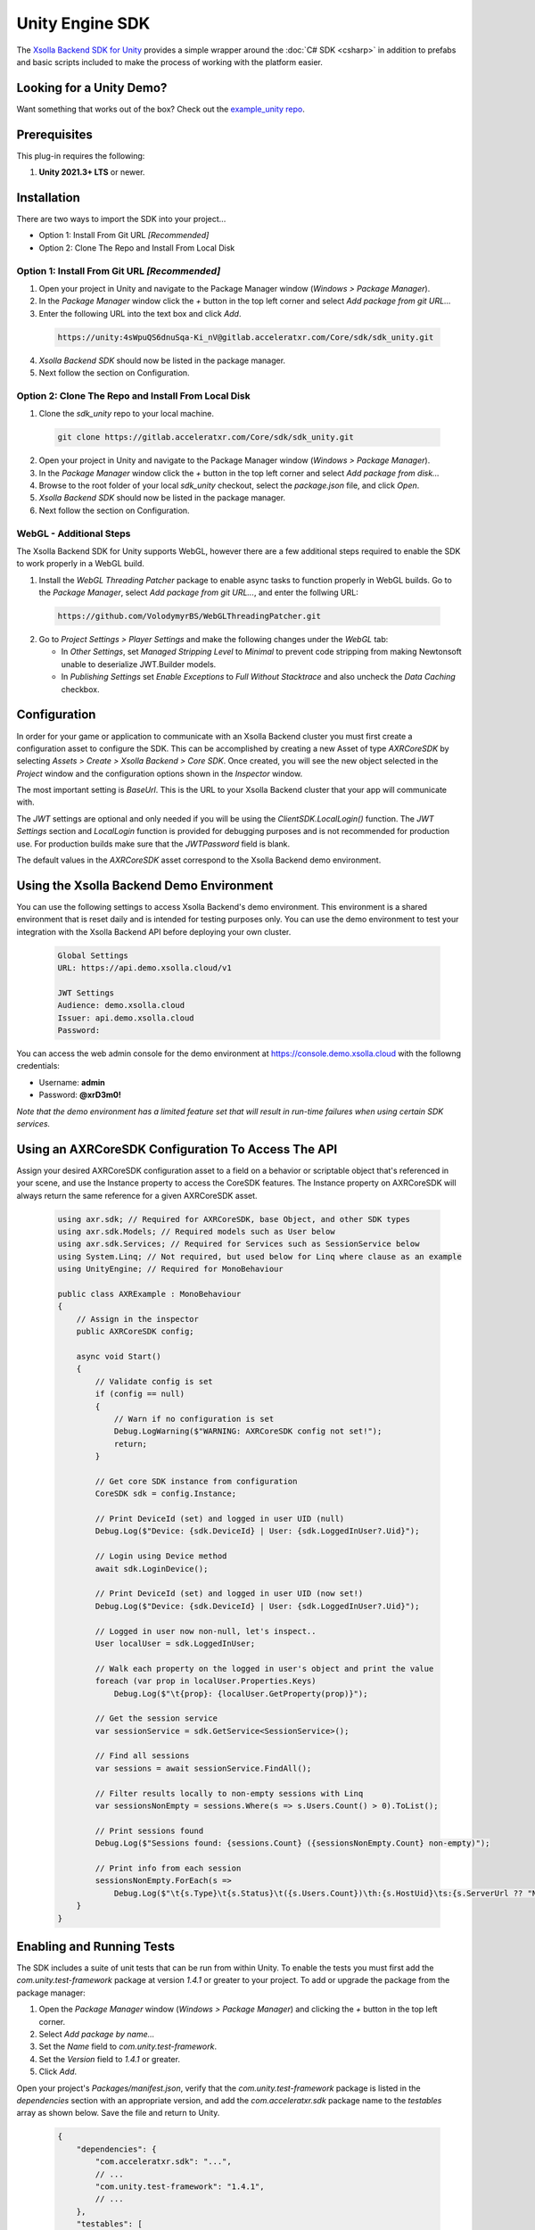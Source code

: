 ================
Unity Engine SDK
================

The `Xsolla Backend SDK for Unity <https://gitlab.acceleratxr.com/Core/sdk/sdk_unity/>`__ provides
a simple wrapper around the :doc:`C# SDK <csharp>` in addition to prefabs and basic scripts
included to make the process of working with the platform easier.

Looking for a Unity Demo?
========================= 

Want something that works out of the box? Check out the `example_unity repo <https://gitlab.acceleratxr.com/Core/samples/example_unity>`__.

Prerequisites
=============

This plug-in requires the following:

1. **Unity 2021.3+ LTS** or newer.

Installation
============

There are two ways to import the SDK into your project...

* Option 1: Install From Git URL *[Recommended]*
* Option 2: Clone The Repo and Install From Local Disk

Option 1: Install From Git URL *[Recommended]*
~~~~~~~~~~~~~~~~~~~~~~~~~~~~~~~~~~~~~~~~~~~~~~

1. Open your project in Unity and navigate to the Package Manager window (`Windows > Package Manager`).
2. In the `Package Manager` window click the `+` button in the top left corner and select `Add package from git URL...`
3. Enter the following URL into the text box and click `Add`.

  .. code-block:: text
   
    https://unity:4sWpuQS6dnuSqa-Ki_nV@gitlab.acceleratxr.com/Core/sdk/sdk_unity.git

4. *Xsolla Backend SDK* should now be listed in the package manager.
5. Next follow the section on Configuration.

Option 2: Clone The Repo and Install From Local Disk
~~~~~~~~~~~~~~~~~~~~~~~~~~~~~~~~~~~~~~~~~~~~~~~~~~~~

1. Clone the `sdk_unity` repo to your local machine.

  .. code-block:: text
  
    git clone https://gitlab.acceleratxr.com/Core/sdk/sdk_unity.git

2. Open your project in Unity and navigate to the Package Manager window (`Windows > Package Manager`).
3. In the `Package Manager` window click the `+` button in the top left corner and select `Add package from disk...`
4. Browse to the root folder of your local `sdk_unity` checkout, select the `package.json` file, and click `Open`.
5. *Xsolla Backend SDK* should now be listed in the package manager.
6. Next follow the section on Configuration.

WebGL - Additional Steps
~~~~~~~~~~~~~~~~~~~~~~~~

The Xsolla Backend SDK for Unity supports WebGL, however there are a few additional steps required to enable the SDK to work properly in a WebGL build.

1. Install the `WebGL Threading Patcher` package to enable async tasks to function properly in WebGL builds. Go to the `Package Manager`, select `Add package from git URL...`, and enter the follwing URL:
  
  .. code-block:: text

    https://github.com/VolodymyrBS/WebGLThreadingPatcher.git

2. Go to `Project Settings > Player Settings` and make the following changes under the `WebGL` tab:

   -  In `Other Settings`, set `Managed Stripping Level` to `Minimal` to prevent code stripping from making Newtonsoft unable to deserialize JWT.Builder models.
   -  In `Publishing Settings` set `Enable Exceptions` to `Full Without Stacktrace` and also uncheck the `Data Caching` checkbox.

Configuration
=============

In order for your game or application to communicate with an Xsolla Backend cluster you must first create a configuration asset to configure the SDK. This can be accomplished by creating a new Asset of type `AXRCoreSDK` by selecting `Assets > Create > Xsolla Backend > Core SDK`. Once created, you will see the new object selected in the `Project` window and the configuration options shown in the `Inspector` window.

The most important setting is *BaseUrl*. This is the URL to your Xsolla Backend cluster that your app will communicate with.

The *JWT* settings are optional and only needed if you will be using the `ClientSDK.LocalLogin()` function. The *JWT Settings* section and `LocalLogin` function is provided for debugging purposes and is not recommended for production use. For production builds make sure that the *JWTPassword* field is blank.

The default values in the `AXRCoreSDK` asset correspond to the Xsolla Backend demo environment.

Using the Xsolla Backend Demo Environment
======================================

You can use the following settings to access Xsolla Backend's demo environment. This environment is a shared environment that is reset daily and is intended for testing purposes only. You can use the demo environment to test your integration with the Xsolla Backend API before deploying your own cluster.

  .. code-block:: text

    Global Settings
    URL: https://api.demo.xsolla.cloud/v1

    JWT Settings
    Audience: demo.xsolla.cloud
    Issuer: api.demo.xsolla.cloud
    Password:

You can access the web admin console for the demo environment at `https://console.demo.xsolla.cloud <https://console.demo.xsolla.cloud>`__ with the followng credentials:

- Username: **admin**
 
- Password: **@xrD3m0!**


*Note that the demo environment has a limited feature set that will result in
run-time failures when using certain SDK services.*

Using an AXRCoreSDK Configuration To Access The API
===================================================

Assign your desired AXRCoreSDK configuration asset to a field on a behavior or scriptable object that's referenced in your scene, and use the Instance property to access the CoreSDK features. The Instance property on AXRCoreSDK will always return the same reference for a given AXRCoreSDK asset.

  .. code-block:: csharp

    using axr.sdk; // Required for AXRCoreSDK, base Object, and other SDK types
    using axr.sdk.Models; // Required models such as User below
    using axr.sdk.Services; // Required for Services such as SessionService below
    using System.Linq; // Not required, but used below for Linq where clause as an example
    using UnityEngine; // Required for MonoBehaviour

    public class AXRExample : MonoBehaviour
    {
        // Assign in the inspector
        public AXRCoreSDK config;

        async void Start()
        {
            // Validate config is set
            if (config == null)
            {
                // Warn if no configuration is set
                Debug.LogWarning($"WARNING: AXRCoreSDK config not set!");
                return;
            }

            // Get core SDK instance from configuration
            CoreSDK sdk = config.Instance;

            // Print DeviceId (set) and logged in user UID (null)
            Debug.Log($"Device: {sdk.DeviceId} | User: {sdk.LoggedInUser?.Uid}");

            // Login using Device method
            await sdk.LoginDevice();

            // Print DeviceId (set) and logged in user UID (now set!)
            Debug.Log($"Device: {sdk.DeviceId} | User: {sdk.LoggedInUser?.Uid}");

            // Logged in user now non-null, let's inspect..
            User localUser = sdk.LoggedInUser;

            // Walk each property on the logged in user's object and print the value
            foreach (var prop in localUser.Properties.Keys)
                Debug.Log($"\t{prop}: {localUser.GetProperty(prop)}");

            // Get the session service
            var sessionService = sdk.GetService<SessionService>();

            // Find all sessions
            var sessions = await sessionService.FindAll();

            // Filter results locally to non-empty sessions with Linq
            var sessionsNonEmpty = sessions.Where(s => s.Users.Count() > 0).ToList();

            // Print sessions found
            Debug.Log($"Sessions found: {sessions.Count} ({sessionsNonEmpty.Count} non-empty)");

            // Print info from each session
            sessionsNonEmpty.ForEach(s =>
                Debug.Log($"\t{s.Type}\t{s.Status}\t({s.Users.Count})\th:{s.HostUid}\ts:{s.ServerUrl ?? "NONE"}"));
        }
    }

Enabling and Running Tests
==========================

The SDK includes a suite of unit tests that can be run from within Unity. To enable the tests you must first add the `com.unity.test-framework` package at version `1.4.1` or greater to your project. To add or upgrade the package from the package manager:

#. Open the `Package Manager` window (`Windows > Package Manager`) and clicking the `+` button in the top left corner.
#. Select *Add package by name...*
#. Set the `Name` field to *com.unity.test-framework*.
#. Set the `Version` field to *1.4.1* or greater.
#. Click `Add`.

Open your project's `Packages/manifest.json`, verify that the `com.unity.test-framework` package is listed in the `dependencies` section with an appropriate version, and add the `com.acceleratxr.sdk` package name to the `testables` array as shown below. Save the file and return to Unity.

  .. code-block:: json

    {
        "dependencies": {
            "com.acceleratxr.sdk": "...",
            // ...
            "com.unity.test-framework": "1.4.1",
            // ...
        },
        "testables": [
            "com.acceleratxr.sdk"
        ]
    }


*Note that the `com.unity.test-framework` package may be installed by default at a lower version, please make sure you verify the version number and upgrade if necessary or the tests will not run properly.*

Once the `com.acceleratxr.sdk` package has been added to the `testables` list, you can open the `Test Runner` window (`Windows > General > Test Runner`) and run the tests from the package by clicking the `Run All` button at the bottom right of the window, or by double-clicking on a particular test or group.

You can right click any test and select `Open Source Code` to load the test code in your IDE, where you can sample from various use cases or debug any integration issues you might be experiencing.

